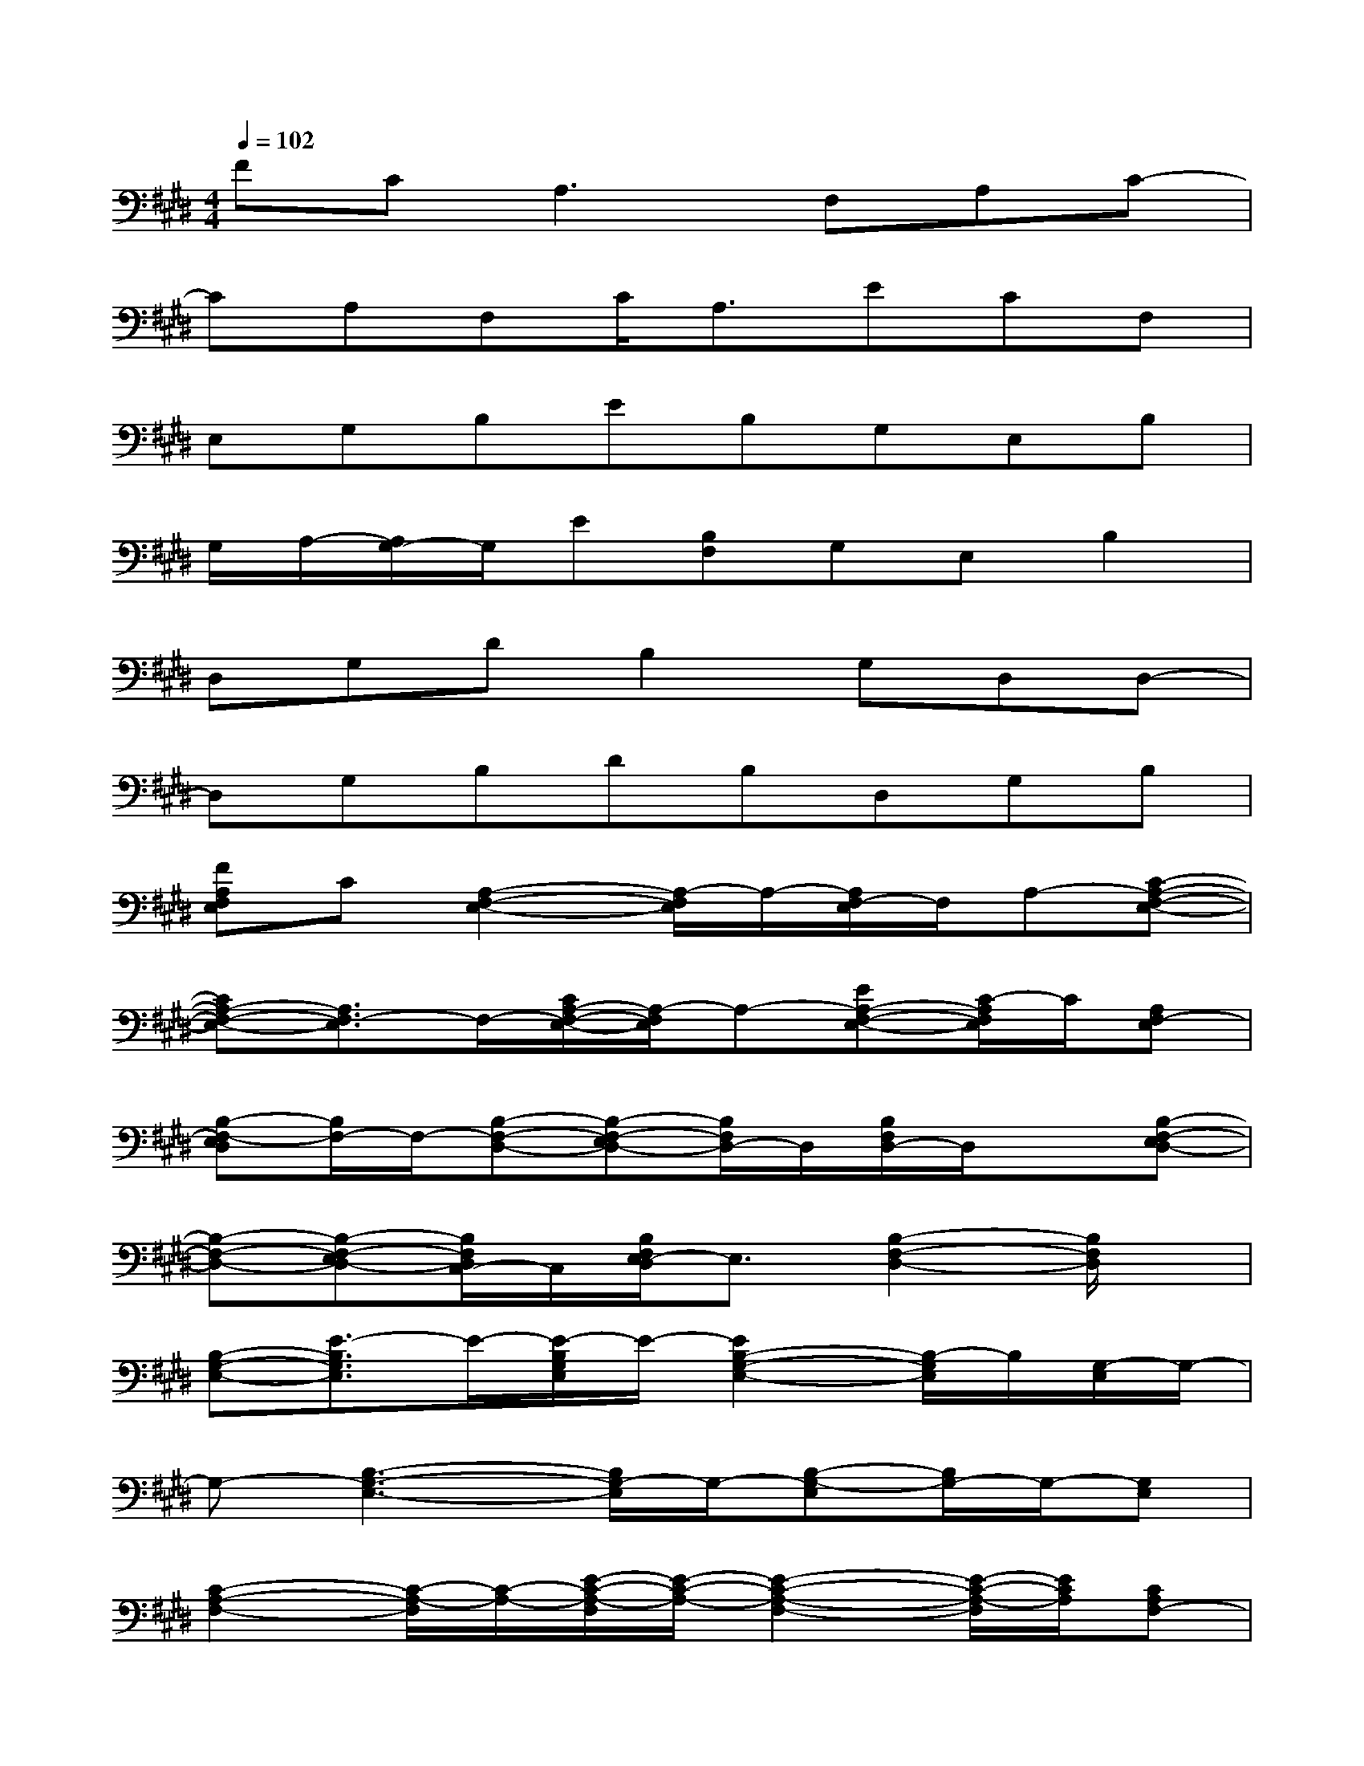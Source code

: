 X:1
T:
M:4/4
L:1/8
Q:1/4=102
K:E%4sharps
V:1
FC2<A,2F,A,C-|
CA,F,C<A,ECF,|
E,G,B,EB,G,E,B,|
G,/2A,/2-[A,/2G,/2-]G,/2E[B,F,]G,E,B,2|
D,G,DB,2G,D,D,-|
D,G,B,DB,D,G,B,|
[FA,F,E,]C[A,2-F,2-E,2-][A,/2-F,/2E,/2]A,/2-[A,/2F,/2-E,/2]F,/2A,-[C-A,-F,-E,-]|
[CA,-F,-E,-][A,3/2F,3/2-E,3/2]F,/2-[C/2A,/2-F,/2-E,/2-][A,/2-F,/2E,/2]A,-[EA,-F,-E,-][C/2-A,/2F,/2E,/2]C/2[A,F,-E,]|
[B,-F,-E,D,][B,/2F,/2-]F,/2-[B,-F,-D,-][B,-F,-E,D,-][B,/2F,/2D,/2-]D,/2[B,/2F,/2D,/2-]D,/2x[B,-F,-E,D,-]|
[B,-F,-D,-][B,-F,-E,D,-][B,/2F,/2D,/2C,/2-]C,/2[B,/2F,/2E,/2-D,/2]E,3/2[B,2-F,2-D,2-][B,/2F,/2D,/2]x/2|
[B,-G,-E,-][E3/2-B,3/2G,3/2E,3/2]E/2-[E/2-B,/2G,/2E,/2]E/2-[E2B,2-G,2-E,2-][B,/2-G,/2E,/2]B,/2[G,/2-E,/2]G,/2-|
G,-[B,3-G,3-E,3-][B,/2G,/2-E,/2]G,/2-[B,-G,-E,][B,/2G,/2-]G,/2-[G,E,]|
[C2-A,2-F,2-][C/2-A,/2-F,/2][C/2-A,/2-][E/2-C/2-A,/2-F,/2][E/2-C/2-A,/2-][E2-C2-A,2-F,2-][E/2-C/2-A,/2-F,/2][E/2C/2A,/2][CA,F,-]|
F,-[C3/2A,3/2F,3/2]x/2[C/2A,/2-F,/2]A,/2-[C2-A,2-F,2][C/2A,/2]x/2[C=G,]|
[^G,-E,-][E/2-G,/2-E,/2][E/2-G,/2-][E3/2-B,3/2G,3/2E,3/2]E/2-[E/2-B,/2]E/2-[E/2-B,/2E,/2-][E/2-E,/2][E/2-A,/2]E/2-[EB,-A,-G,-E,-]|
[B,-A,G,-E,-][B,3/2G,3/2-E,3/2]G,/2[B,2-G,2-F,2E,2-][B,/2G,/2E,/2-]E,/2-[B,G,E,]x
